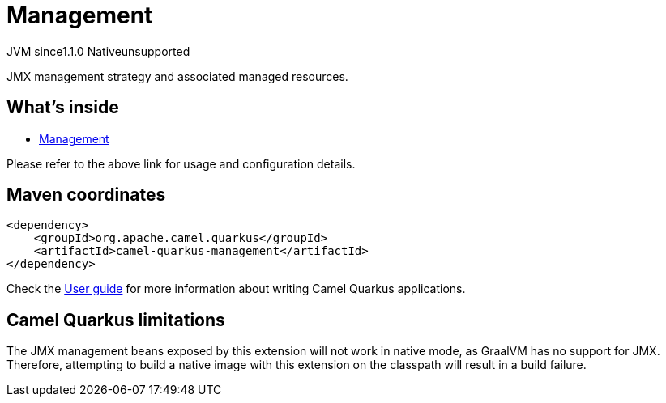 // Do not edit directly!
// This file was generated by camel-quarkus-maven-plugin:update-extension-doc-page
= Management
:linkattrs:
:cq-artifact-id: camel-quarkus-management
:cq-native-supported: false
:cq-status: Preview
:cq-status-deprecation: Preview
:cq-description: JMX management strategy and associated managed resources.
:cq-deprecated: false
:cq-jvm-since: 1.1.0
:cq-native-since: n/a

[.badges]
[.badge-key]##JVM since##[.badge-supported]##1.1.0## [.badge-key]##Native##[.badge-unsupported]##unsupported##

JMX management strategy and associated managed resources.

== What's inside

* xref:{cq-camel-components}:others:management.adoc[Management]

Please refer to the above link for usage and configuration details.

== Maven coordinates

[source,xml]
----
<dependency>
    <groupId>org.apache.camel.quarkus</groupId>
    <artifactId>camel-quarkus-management</artifactId>
</dependency>
----

Check the xref:user-guide/index.adoc[User guide] for more information about writing Camel Quarkus applications.

== Camel Quarkus limitations

The JMX management beans exposed by this extension will not work in native mode, as GraalVM has no support for JMX. Therefore, attempting to build a native
image with this extension on the classpath will result in a build failure.

